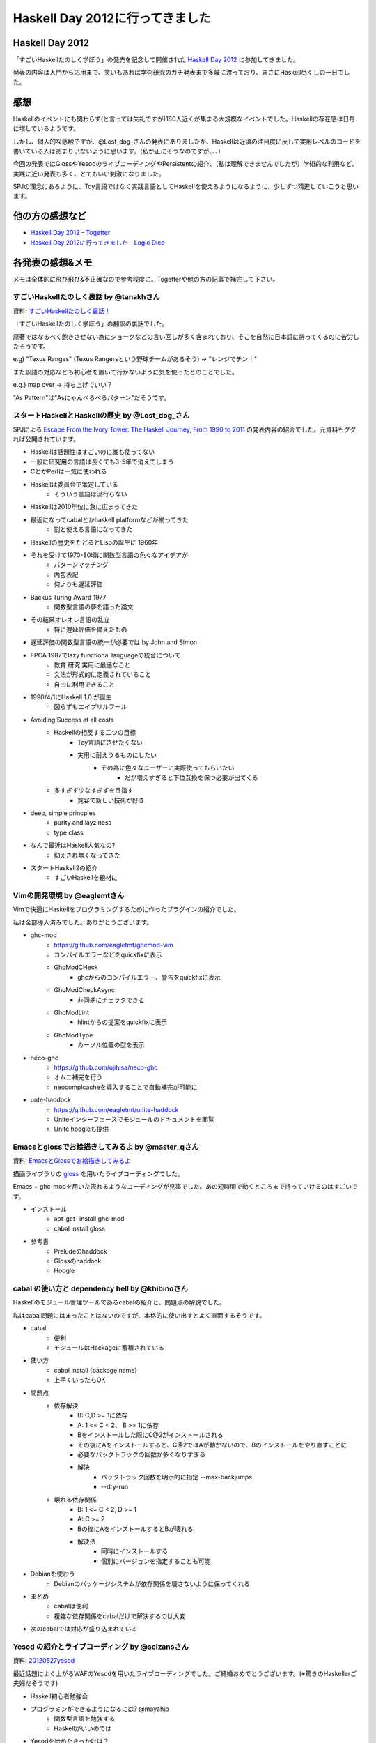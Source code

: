 ################################
Haskell Day 2012に行ってきました
################################



.. author:: default
.. categories:: Programming
.. tags:: Haskell, Event
.. comments::

Haskell Day 2012
================

「すごいHaskellたのしく学ぼう」の発売を記念して開催された `Haskell Day 2012 <http://partake.in/events/ab7f77b4-7541-47a4-867d-21a096ca883c>`_ に参加してきました。

発表の内容は入門から応用まで、笑いもあれば学術研究のガチ発表まで多岐に渡っており、まさにHaskell尽くしの一日でした。

感想
====

Haskellのイベントにも関わらず(と言っては失礼ですが)180人近くが集まる大規模なイベントでした。Haskellの存在感は日毎に増しているようです。

しかし、個人的な感触ですが、@Lost_dog_さんの発表にありましたが、Haskellは近頃の注目度に反して実用レベルのコードを書いている人はあまりいないように思います。(私が正にそうなのですが、、、)

今回の発表ではGlossやYesodのライブコーディングやPersistentの紹介、（私は理解できませんでしたが）学術的な利用など、実践に近い発表も多く、とてもいい刺激になりました。

SPJの理念にあるように、Toy言語ではなく実践言語としてHaskellを使えるようになるように、少しずつ精進していこうと思います。

他の方の感想など
================

- `Haskell Day 2012 - Togetter <http://togetter.com/li/310866>`_
- `Haskell Day 2012に行ってきました - Logic Dice <http://d.hatena.ne.jp/a-hisame/20120527/1338124591>`_

各発表の感想&メモ
=================

メモは全体的に飛び飛び&不正確なので参考程度に。Togetterや他の方の記事で補完して下さい。

すごいHaskellたのしく裏話 by @tanakhさん
----------------------------------------

資料: `すごいHaskellたのしく裏話！ <http://tanakh.jp/pub/haskell-day-2012-05-27.html#1>`_

「すごいHaskellたのしく学ぼう」の翻訳の裏話でした。

原著ではなるべく飽きさせない為にジョークなどの言い回しが多く含まれており、そこを自然に日本語に持ってくるのに苦労したそうです。

e.g) "Texus Ranges" (Texus Rangersという野球チームがあるそう) -> "レンジでチン！"

また訳語の対応なども初心者を置いて行かないように気を使ったとのことでした。

e.g.) map over -> 持ち上げでいい？

"As Pattern"は"Asにゃんぺろぺろパターン"だそうです。

スタートHaskellとHaskellの歴史 by @Lost_dog_さん
------------------------------------------------

SPJによる `Escape From the Ivory Tower: The Haskell Journey, From 1990 to 2011 <http://yow.eventer.com/events/1004/talks/1054>`_ の発表内容の紹介でした。元資料もググれば公開されています。

- Haskellは話題性はすごいのに誰も使ってない
- 一般に研究用の言語は長くても3-5年で消えてしまう
- CとかPerlは一気に使われる
- Haskellは委員会で策定している
    - そういう言語は流行らない
- Haskellは2010年位に急に広まってきた
- 最近になってcabalとかhaskell platformなどが揃ってきた
    - 割と使える言語になってきた
- Haskellの歴史をたどるとLispの誕生に 1960年
- それを受けて1970-80頃に関数型言語の色々なアイデアが
    - パターンマッチング
    - 内包表記
    - 何よりも遅延評価
- Backus Turing Award 1977
    - 関数型言語の夢を語った論文
- その結果オレオレ言語の乱立
    - 特に遅延評価を備えたもの
- 遅延評価の関数型言語の統一が必要では by John and Simon
- FPCA 1987でlazy functional languageの統合について
    - 教育 研究 実用に最適なこと
    - 文法が形式的に定義されていること
    - 自由に利用できること
- 1990/4/1にHaskell 1.0 が誕生
    - 図らずもエイプリルフール
- Avoiding Success at all costs
    - Haskellの相反する二つの目標
        - Toy言語にさせたくない
        - 実用に耐えうるものにしたい
            - その為に色々なユーザーに実際使ってもらいたい
                - だが増えすぎると下位互換を保つ必要が出てくる
    - 多すぎず少なすぎずを目指す
        - 寛容で新しい技術が好き
- deep, simple princples
    - purity and layziness
    - type class
- なんで最近はHaskell人気なの?
    - 抑えきれ無くなってきた
- スタートHaskell2の紹介
    - すごいHaskellを題材に

Vimの開発環境 by @eaglemtさん
-----------------------------

Vimで快適にHaskellをプログラミングするために作ったプラグインの紹介でした。

私は全部導入済みでした。ありがとうございます。

- ghc-mod
    - https://github.com/eagletmt/ghcmod-vim
    - コンパイルエラーなどをquickfixに表示
    - GhcModCHeck
        - ghcからのコンパイルエラー、警告をquickfixに表示
    - GhcModCheckAsync
        - 非同期にチェックできる
    - GhcModLint
        - hlintからの提案をquickfixに表示
    - GhcModType
        - カーソル位置の型を表示
- neco-ghc
    - https://github.com/ujihisa/neco-ghc
    - オムニ補完を行う
    - neocomplcacheを導入することで自動補完が可能に
- unte-haddock
    - https://github.com/eagletmt/unite-haddock
    - Uniteインターフェースでモジュールのドキュメントを閲覧
    - Unite hoogleも提供

Emacsとglossでお絵描きしてみるよ by @master_qさん
-------------------------------------------------

資料: `EmacsとGlossでお絵描きしてみるよ <http://www.slideshare.net/master_q/emacsgloss>`_

描画ライブラリの `gloss <http://gloss.ouroborus.net/>`_ を用いたライブコーディングでした。

Emacs + ghc-modを用いた流れるようなコーディングが見事でした。あの短時間で動くところまで持っていけるのはすごいです。

- インストール
    - apt-get- install ghc-mod
    - cabal install gloss
- 参考書
    - Preludeのhaddock
    - Glossのhaddock
    - Hoogle

cabal の使い方と dependency hell by @khibinoさん
------------------------------------------------

Haskellのモジュール管理ツールであるcabalの紹介と、問題点の解説でした。

私はcabal問題にはまったことはないのですが、本格的に使い出すとよく直面するそうです。

- cabal
    - 便利
    - モジュールはHackageに蓄積されている
- 使い方
    - cabal install {package name}
    - 上手くいったらOK
- 問題点
    - 依存解決
        - B: C,D >= 1に依存
        - A: 1 <= C < 2、 B >= 1に依存
        - Bをインストールした際にC@2がインストールされる
        - その後にAをインストールすると、C@2ではAが動かないので、Bのインストールをやり直すことに
        - 必要なバックトラックの回数が多くなりすぎる
        - 解決
            - バックトラック回数を明示的に指定 --max-backjumps
            - --dry-run
    - 壊れる依存関係
        - B: 1 <= C < 2, D >= 1
        - A: C >= 2
        - Bの後にAをインストールするとBが壊れる
        - 解決法
            - 同時にインストールする
            - 個別にバージョンを指定することも可能
- Debianを使おう
    - Debianのパッケージシステムが依存関係を壊さないように保ってくれる
- まとめ
    - cabalは便利
    - 複雑な依存関係をcabalだけで解決するのは大変
- 次のcabalでは対応が盛り込まれている

Yesod の紹介とライブコーディング by @seizansさん
------------------------------------------------

資料: `20120527yesod <http://www.slideshare.net/ssuser6c06ba/20120527yesod>`_

最近話題によく上がるWAFのYesodを用いたライブコーディングでした。ご結婚おめでとうございます。(※驚きのHaskellerご夫婦だそうです)

- Haskell初心者勉強会

- プログラミンができるようになるには? @mayahjp
    - 関数型言語を勉強する
    - Haskellがいいのでは
- Yesodを始めたきっかけは？
    - 結婚が決まったので
    - 二次会サイトをYesodで作成
- Yesod
    - メリット
        - デフォルトで書くと安全な感じになる
        - コンパイルが通れば実行時エラーは少ない
        - セキュリティ関係をデフォルトでちゃんとやってくれる
            - XSS, CSRF, SQLi, セッション・ハイジャックなど
    - デメリット
        - 型が難しい
        - <del>セキュリティ関係が今ひとつ</del>
            - <del>XSS, CSRF, SQLi, セッション・ハイジャックなんかは大丈夫</del>
    - スケーラブル
        - セッションがスティッキーではないので

Haskell status update by @shelarcyさん
--------------------------------------

Haskell Platformの次バージョン2012.2.0.0で入る予定の機能の紹介でした。

5/30にリリース予定だそうです。楽しみですね。 `2012.2.0.0 final count down <http://projects.haskell.org/pipermail/haskell-platform/2012-May/001906.html>`_

- Haskell Platform 2012.2
    - GHC 7.4
    - cabal-install 1.14
    - alex 3.0.1
- GHC 7.4
    - 日本語対応の強化
    - スタックトレース
    - モナド内包表記
        - 要MonadPlusのインスタンス
        - GHCの言語拡張にも対応
            - 並列内包表記
            - 一般化(SQL風)リスト内包表記
        - シンタックスシュガーを解く前のエラーを出せるようになったので
- cabal-install
    - solverの改良
        - dependency-hellの解決
    - 他にmultiple instanceの許可なども模索されている
        - モジュールやパッケージに型システムを
    - benchに対応
        - cabal test相当
- alex
    - haskell用のlexical analyzer generator
    - 3.0でUTF8対応
- 利用環境の拡充
    - 2011.4
        - Mac OS X64bit 対応
        - Lion対応
- ライブラリ
    - containers 0.5
        - Data.Mapなどの不必要な互換性を解消
        - 正格評価版、遅延評価版の区別

Haskell で Behavior Driven Development by @kazu_yamamotoさん
------------------------------------------------------------

Haskellでいかにテストを書いていくかという話でした。

doctestにHUnit/QuickCheckがその内揃うそうです。便利そうですね。

- Haskellerはあまりテストを書かない！
    - コンパイルが通れば大体思い通りに動く
- 静的片付け言語では同じでは？
    - 一般的な言語と関数型言語では違う
        - コンパイル時にエラーを見つけられる
            - sezyな型システム by SPJ
- Haskellでは全てが式
    - LispやRubyもそう謳っているが式を文として利用することがある
    - 文と文の型の関係は検査されない
        - Haskellではあらゆる場所で検査される
- 型システムを台無しにするものがない
    - 言外の型変換
    - スーパーな型
    - スーパーなデータ
- コンパイルが通れば大体思い通りに動く
- とはいえ値に関する間違いはある
    - HUnitは面倒なので
    - QuickCheckにコーナーケースを見つけさせる
- QuickCheckとは
    - 関数の性質をを記述する
    - 純粋な関数は性質を見つけやすい
        - 訓練すれば表現できるように
- Haskellは型を見れば純粋かどうか分かる
    - 右にIOがあるか
    - 純粋な関数
        - QuickCheck
    - 純粋でない関数
        - HUnitがオススメ（だった）
- ビューティフルコード
    - ビューティフルテスト
        - 二分探索に対するテスト
- 美しきテストたち
    - スモークテスト
    - 境界テスト
    - ランダムテスト
    - 突然変異テスト
- QuickCheckがあればこれらのテストは冗長
    - 仕様はモデル実装と同じと表現するだけ
        linearSearch = binarySearch
- 本当にQuickCheckでテストしてるの？
    - テストをしたくなる仕組みが必要
- doctest
    - pythonのドキュメントに使用例を書く仕組み
        - 実はあまり使われていないらしい
- Haddock
    - コメントの中にドキュメントを書く
- コードブロックは使えるか?
    - 利用例用のマークアップと
    - 性質用のマークアップが必要
        - \>\>\> を導入
- doctestの実装
    - Haddockから利用例を切り出す
    - GHCiで評価 文字列で結果を比較
        - 0.7では爆速
- 性質用のマークアップ
    - prop> を導入
        - パラメータのある性質は無名関数で
        - prefixは省略可
    - その内利用可に
- どうやってprefixを補うか
     - GHCiが教えてくれる
- doctestによる設計、ドキュメント、自動テストの一体化
- doctestに載せるべきではない利用例/性質は？
    - チケットが切られたケース
- HSpec
    - BDDとは
        - TDDのテストコードを仕様書の言葉で書く
    - Haskellには振る舞いという言葉は不適切かも
    - IOのsetupとteardownは
        - 高階関数で
        - いわゆるローンパターン


見た目は指数、中身は線形。〜GTAプログラミング、by 江本さん
----------------------------------------------------------

元論文: `http://www.keisu.t.u-tokyo.ac.jp/research/techrep/data/2011/METR11-01.pdf <http://www.keisu.t.u-tokyo.ac.jp/research/techrep/data/2011/METR11-01.pdf>`_
資料: `emoto / GTALib / source — Bitbucket <https://bitbucket.org/emoto/gtalib/src/79bf1de583bb/slides>`_

感動しました。二乗の計算量(の様に見えるコード)で書くと、内部でDPに変換されて線形の計算量になるという、魔法のようなGTAライブラリの紹介でした。

計算をDPに変換するところは全く理解できませんでしたが、利用するだけであれば何とかなりそうです。

近いうちに使ってみたいと思います。

- GTAプログラミング
    - 見た目は指数コストのプログラムを書くと
    - 中身は線形コストで効率的に計算してくれる
    - おまけに並列で動いてくれる
    - ESOP2012で発表
- インストール
    - cabal install GTAlib
    - ソースコードはbitbucketに
- 例題 0-1 ナップサック問題
    - 愚直な解き方
        - 全ての選択肢を生成
        - 容量制限を超える選択肢を排除
        - 金額が最大のものを選択
    - GTAではそのまま書く
- GTAプログラミング
    - 問題をGとTとAに分割
    - G
        - 必要な解候補を全部用意
            - subsを使うか自分で再設計
    - T
        - 不必要なものを削除
            - 重さを計算して制限以下どうかチェック
    - A
        - 残りから計算
            - 価値の合計を計算し最大のものを出力
            - 既存のものか自分で再設計
- Generatorの用意
    - 基本はライブラリにあるものを適宜選択
        - segs
        - inits
        - tails
        - subs
    - 必要なら自分で再設計
    - ナップサックの場合
        - subs
- Testerの用意
    - フィルタの為の述語を設計する
        - 破棄したいリストに対してFalseを返す
    - joinList上の準同型 + 軽い計算 とする
        - joinList上の準同型hは単純なDevide & Conquerで、結合的な演算子 `times` と、適当な関数singleと、 `times` の単位元Nil
    - 準同型の値域が小さい方がいい
    - ナップサック問題では
        - 1
            - 与えられた荷物の選択の重さの想話を求め
            - それが宣言w以下であるか調べる
        - 2
            - w+1以上の数値は不要
        - 3
            - 準同型を決める演算子の定義に機械的に書き換え
- Aggregaterの用意
    - 基本的にはライブラリにあるものを試用
        - result
        - count
        - maxsumWith
        - maxsumsolutionWith f
        - maxprodWith f
        - maxprodsolutionWith f
        - maxsumsolutionKWith f
    - 必要なら自分で設計
        - セミリング準同型な関数
    - ナップサック問題であれば
        - maxsumsolutionWith getValue
- ナップサック問題 改
    - 価値30以上の荷物は高々ひとつという条件を追加
        - Testerに追加
- 中で起こっていること
    - テーブルを作成
        - マージする
        - 要はDP
        - 計算の構造はGから継承
        - テーブルの構造と演算はTAから継承
    - 2つの変換
        - Filter-emgedding
        - Semiring Fusion
- 応用例
    - Viterbi score/pathの計算
    - Assemply-lin scheduling
    - 最長連続部分列を探す
    - etc.
- Q&A
    - DP以外のアルゴリズムへ適用できるか？
        - いま研究中。述語の変換を利用しているアルゴリズムであれば恐らくできるのでは。


Persistentの使い方 by @rf044さん
--------------------------------

Yesodに付属のDBライブラリPersistentの紹介でした。

Scalaのコードを書いていて感じたのですが、静的型付け言語でRDBを触っていると、SQLエラーが実行時にしか分からないのが非常に気になります。
Persistentであれば型安全にアクセスできるそうなので試してみようと思います。(とはいえ、引換にSQLのパワーをスポイルされると私にとっては意味がないのですが）

- Persistent
    - Yesodを入れると付いてくる
    - DB部分
    - 型安全
- インストール
    - cabao install persistent-template
        - cabao install persistent-sqlite
        - cabao install persistent-mongodb
        - etc.
- DBへ接続
- Modelの定義
    - YesodのModelを使いたい
        - importにYesodに依存する部分があるので切り離したい
- Migrationもある

参照透過性とは何だったのか by @ruiccさん
----------------------------------------

資料: http://www.slideshare.net/RuiccRail/haskell-day2012

関数型言語について話す際によく話題に上がる参照透過性。これはアカデミックな概念のみではなく、実際のプログラミングにも非常に役立つ性質であるという話でした。

- Haskellこわい
    - CSの結晶
    - 巨人の肩に乗っている
- 対象
    - 強い片付け
    - 静的型付け
    - 参照透明
- 純粋関数型言語
    - (純粋 && 実用的) な言語
- 参照透明性
    - 引数のみで決まる
    - 引数が同じなら返り値が同じ
        - 強い制約
- よくある説明
    - メモ化が容易
    - マルチコアプログラミングが容易
- それより実際に何が得られるのか
- 型と参照透明性
    - 関数と型
        - モナドはコンテクスト
    - 設計とモナド
        - 既存のモナドを組み合わせ必要なコンテクストを作る
            - モナド変換子
    - 型に依存関係があらわれる
- 設計と参照透過性
    - 型を決めることが設計
        - 設計がソースコードに表れる
- 抽象化と参照透過性
    - 直行した部品を組み合わせるのが理想
        - IOを見れば参照透過か分かる
        - コンビネータ
        - 高いパフォーマンス
- テストと参照透過性
    - 型で何とかする
    - 値のテスト
- 参照透過性すごい
    - 参照透過性を持つHaskellを使おう
